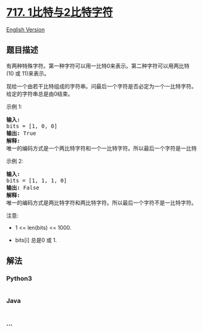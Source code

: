 * [[https://leetcode-cn.com/problems/1-bit-and-2-bit-characters][717.
1比特与2比特字符]]
  :PROPERTIES:
  :CUSTOM_ID: 比特与2比特字符
  :END:
[[./solution/0700-0799/0717.1-bit and 2-bit Characters/README_EN.org][English
Version]]

** 题目描述
   :PROPERTIES:
   :CUSTOM_ID: 题目描述
   :END:

#+begin_html
  <!-- 这里写题目描述 -->
#+end_html

#+begin_html
  <p>
#+end_html

有两种特殊字符。第一种字符可以用一比特0来表示。第二种字符可以用两比特(10 或 11)来表示。

#+begin_html
  </p>
#+end_html

#+begin_html
  <p>
#+end_html

现给一个由若干比特组成的字符串。问最后一个字符是否必定为一个一比特字符。给定的字符串总是由0结束。

#+begin_html
  </p>
#+end_html

#+begin_html
  <p>
#+end_html

示例 1:

#+begin_html
  </p>
#+end_html

#+begin_html
  <pre>
  <strong>输入:</strong> 
  bits = [1, 0, 0]
  <strong>输出:</strong> True
  <strong>解释:</strong> 
  唯一的编码方式是一个两比特字符和一个一比特字符。所以最后一个字符是一比特字符。
  </pre>
#+end_html

#+begin_html
  <p>
#+end_html

示例 2:

#+begin_html
  </p>
#+end_html

#+begin_html
  <pre>
  <strong>输入:</strong> 
  bits = [1, 1, 1, 0]
  <strong>输出:</strong> False
  <strong>解释:</strong> 
  唯一的编码方式是两比特字符和两比特字符。所以最后一个字符不是一比特字符。
  </pre>
#+end_html

#+begin_html
  <p>
#+end_html

注意:

#+begin_html
  </p>
#+end_html

#+begin_html
  <ul>
#+end_html

#+begin_html
  <li>
#+end_html

1 <= len(bits) <= 1000.

#+begin_html
  </li>
#+end_html

#+begin_html
  <li>
#+end_html

bits[i] 总是0 或 1.

#+begin_html
  </li>
#+end_html

#+begin_html
  </ul>
#+end_html

** 解法
   :PROPERTIES:
   :CUSTOM_ID: 解法
   :END:

#+begin_html
  <!-- 这里可写通用的实现逻辑 -->
#+end_html

#+begin_html
  <!-- tabs:start -->
#+end_html

*** *Python3*
    :PROPERTIES:
    :CUSTOM_ID: python3
    :END:

#+begin_html
  <!-- 这里可写当前语言的特殊实现逻辑 -->
#+end_html

#+begin_src python
#+end_src

*** *Java*
    :PROPERTIES:
    :CUSTOM_ID: java
    :END:

#+begin_html
  <!-- 这里可写当前语言的特殊实现逻辑 -->
#+end_html

#+begin_src java
#+end_src

*** *...*
    :PROPERTIES:
    :CUSTOM_ID: section
    :END:
#+begin_example
#+end_example

#+begin_html
  <!-- tabs:end -->
#+end_html
